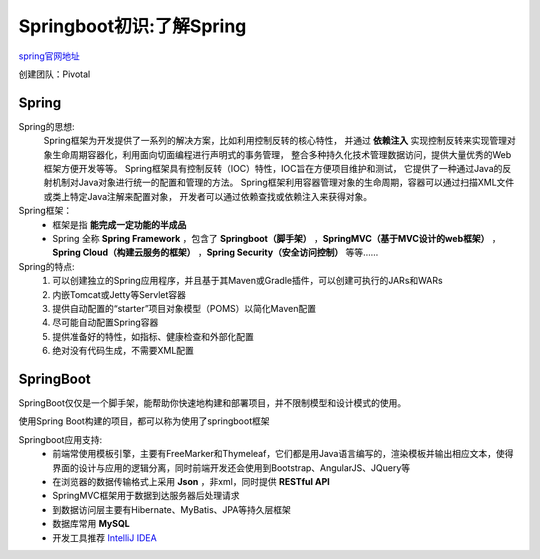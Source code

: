 .. post::Oct 24,2019
    :tags:springboot
    :category:springboot
    :author:HicoderDR

Springboot初识:了解Spring
#############################################################
`spring官网地址 <https://spring.io/>`_

创建团队：Pivotal

Spring
*****************
Spring的思想:
    Spring框架为开发提供了一系列的解决方案，比如利用控制反转的核心特性，
    并通过
    **依赖注入**
    实现控制反转来实现管理对象生命周期容器化，利用面向切面编程进行声明式的事务管理，
    整合多种持久化技术管理数据访问，提供大量优秀的Web框架方便开发等等。
    Spring框架具有控制反转（IOC）特性，IOC旨在方便项目维护和测试，
    它提供了一种通过Java的反射机制对Java对象进行统一的配置和管理的方法。
    Spring框架利用容器管理对象的生命周期，容器可以通过扫描XML文件或类上特定Java注解来配置对象，
    开发者可以通过依赖查找或依赖注入来获得对象。

Spring框架：
    * 框架是指 **能完成一定功能的半成品** 
    * Spring 全称 **Spring Framework** ，包含了 **Springboot（脚手架）** ，**SpringMVC（基于MVC设计的web框架）** ，**Spring Cloud（构建云服务的框架）** ，**Spring Security（安全访问控制）** 等等……


Spring的特点:
    #. 可以创建独立的Spring应用程序，并且基于其Maven或Gradle插件，可以创建可执行的JARs和WARs
    #. 内嵌Tomcat或Jetty等Servlet容器
    #. 提供自动配置的“starter”项目对象模型（POMS）以简化Maven配置
    #. 尽可能自动配置Spring容器
    #. 提供准备好的特性，如指标、健康检查和外部化配置
    #. 绝对没有代码生成，不需要XML配置


SpringBoot
*****************
SpringBoot仅仅是一个脚手架，能帮助你快速地构建和部署项目，并不限制模型和设计模式的使用。

使用Spring Boot构建的项目，都可以称为使用了springboot框架

Springboot应用支持:
    * 前端常使用模板引擎，主要有FreeMarker和Thymeleaf，它们都是用Java语言编写的，渲染模板并输出相应文本，使得界面的设计与应用的逻辑分离，同时前端开发还会使用到Bootstrap、AngularJS、JQuery等
    * 在浏览器的数据传输格式上采用 **Json** ，非xml，同时提供 **RESTful API**
    * SpringMVC框架用于数据到达服务器后处理请求
    * 到数据访问层主要有Hibernate、MyBatis、JPA等持久层框架
    * 数据库常用 **MySQL**
    * 开发工具推荐 `IntelliJ IDEA <http://www.jetbrains.com/idea/>`_
